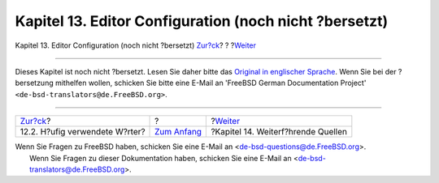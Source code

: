=======================================================
Kapitel 13. Editor Configuration (noch nicht ?bersetzt)
=======================================================

.. raw:: html

   <div class="navheader">

Kapitel 13. Editor Configuration (noch nicht ?bersetzt)
`Zur?ck <writing-style-word-list.html>`__?
?
?\ `Weiter <see-also.html>`__

--------------

.. raw:: html

   </div>

.. raw:: html

   <div class="chapter">

.. raw:: html

   <div class="titlepage" xmlns="">

.. raw:: html

   <div>

.. raw:: html

   <div>

.. raw:: html

   </div>

.. raw:: html

   </div>

.. raw:: html

   </div>

Dieses Kapitel ist noch nicht ?bersetzt. Lesen Sie daher bitte das
`Original in englischer
Sprache <../../../../doc/en_US.ISO8859-1/books/fdp-primer/editor-config.html>`__.
Wenn Sie bei der ?bersetzung mithelfen wollen, schicken Sie bitte eine
E-Mail an 'FreeBSD German Documentation Project'
``<de-bsd-translators@de.FreeBSD.org>``.

.. raw:: html

   </div>

.. raw:: html

   <div class="navfooter">

--------------

+----------------------------------------------+-------------------------------+---------------------------------------+
| `Zur?ck <writing-style-word-list.html>`__?   | ?                             | ?\ `Weiter <see-also.html>`__         |
+----------------------------------------------+-------------------------------+---------------------------------------+
| 12.2. H?ufig verwendete W?rter?              | `Zum Anfang <index.html>`__   | ?Kapitel 14. Weiterf?hrende Quellen   |
+----------------------------------------------+-------------------------------+---------------------------------------+

.. raw:: html

   </div>

| Wenn Sie Fragen zu FreeBSD haben, schicken Sie eine E-Mail an
  <de-bsd-questions@de.FreeBSD.org\ >.
|  Wenn Sie Fragen zu dieser Dokumentation haben, schicken Sie eine
  E-Mail an <de-bsd-translators@de.FreeBSD.org\ >.
